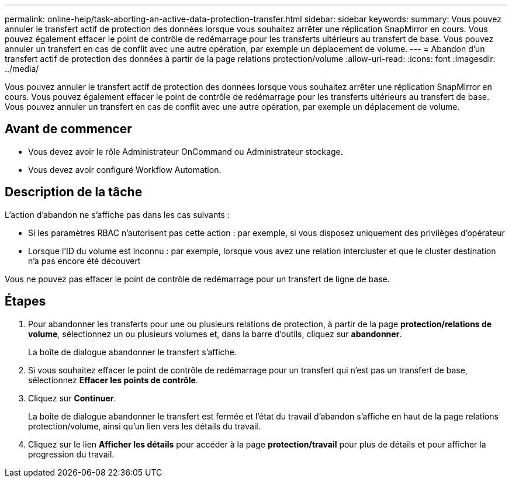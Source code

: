 ---
permalink: online-help/task-aborting-an-active-data-protection-transfer.html 
sidebar: sidebar 
keywords:  
summary: Vous pouvez annuler le transfert actif de protection des données lorsque vous souhaitez arrêter une réplication SnapMirror en cours. Vous pouvez également effacer le point de contrôle de redémarrage pour les transferts ultérieurs au transfert de base. Vous pouvez annuler un transfert en cas de conflit avec une autre opération, par exemple un déplacement de volume. 
---
= Abandon d'un transfert actif de protection des données à partir de la page relations protection/volume
:allow-uri-read: 
:icons: font
:imagesdir: ../media/


[role="lead"]
Vous pouvez annuler le transfert actif de protection des données lorsque vous souhaitez arrêter une réplication SnapMirror en cours. Vous pouvez également effacer le point de contrôle de redémarrage pour les transferts ultérieurs au transfert de base. Vous pouvez annuler un transfert en cas de conflit avec une autre opération, par exemple un déplacement de volume.



== Avant de commencer

* Vous devez avoir le rôle Administrateur OnCommand ou Administrateur stockage.
* Vous devez avoir configuré Workflow Automation.




== Description de la tâche

L'action d'abandon ne s'affiche pas dans les cas suivants :

* Si les paramètres RBAC n'autorisent pas cette action : par exemple, si vous disposez uniquement des privilèges d'opérateur
* Lorsque l'ID du volume est inconnu : par exemple, lorsque vous avez une relation intercluster et que le cluster destination n'a pas encore été découvert


Vous ne pouvez pas effacer le point de contrôle de redémarrage pour un transfert de ligne de base.



== Étapes

. Pour abandonner les transferts pour une ou plusieurs relations de protection, à partir de la page *protection/relations de volume*, sélectionnez un ou plusieurs volumes et, dans la barre d'outils, cliquez sur *abandonner*.
+
La boîte de dialogue abandonner le transfert s'affiche.

. Si vous souhaitez effacer le point de contrôle de redémarrage pour un transfert qui n'est pas un transfert de base, sélectionnez *Effacer les points de contrôle*.
. Cliquez sur *Continuer*.
+
La boîte de dialogue abandonner le transfert est fermée et l'état du travail d'abandon s'affiche en haut de la page relations protection/volume, ainsi qu'un lien vers les détails du travail.

. Cliquez sur le lien *Afficher les détails* pour accéder à la page *protection/travail* pour plus de détails et pour afficher la progression du travail.

